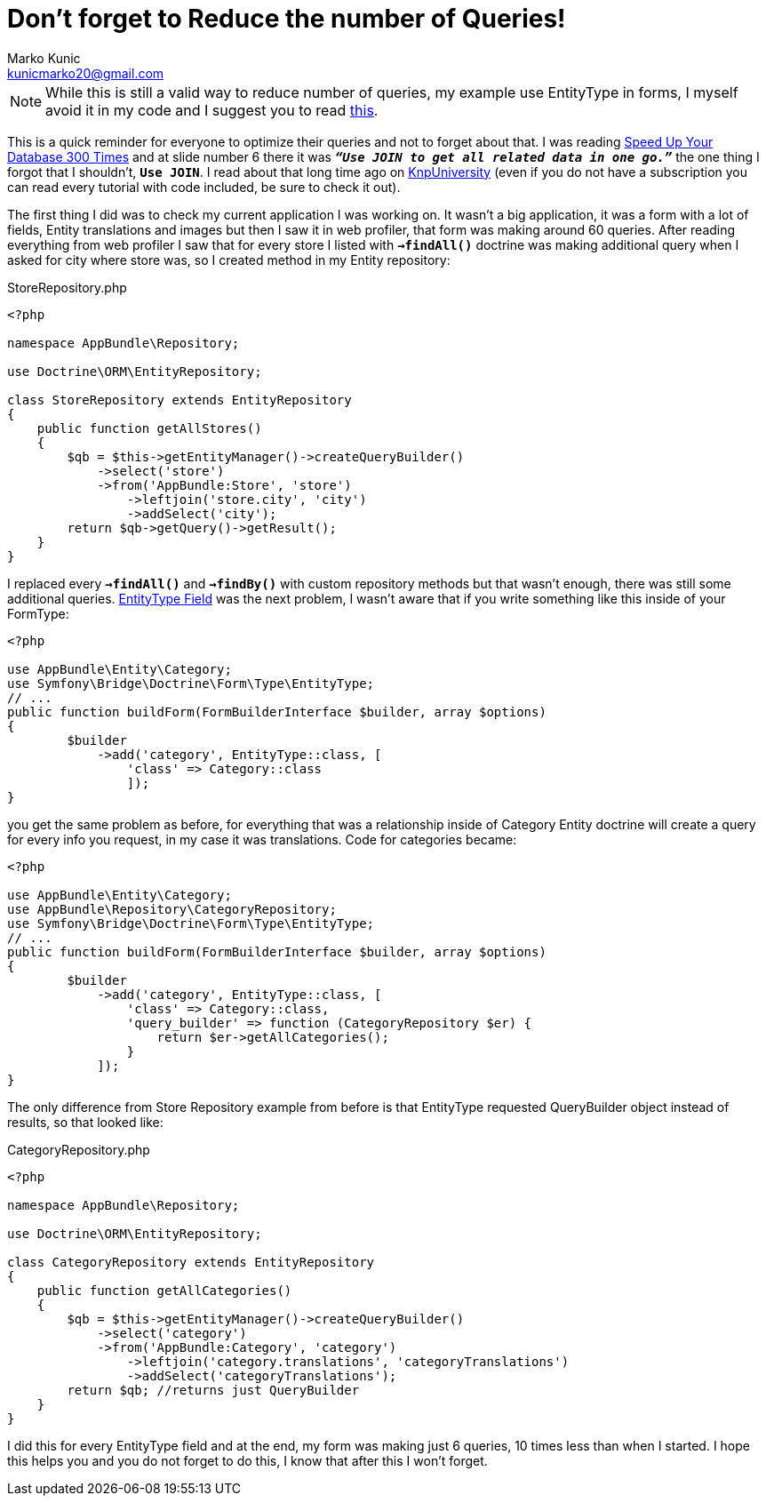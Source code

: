 = Don't forget to Reduce the number of Queries!
Marko Kunic <kunicmarko20@gmail.com>
:published_at: 2017-05-07
:hp-tags: Symfony, Doctrine, Doctrine Queries, Database

NOTE: While this is still a valid way to reduce number of queries, my example use EntityType in forms, I myself avoid it in my code and I suggest you to read https://stovepipe.systems/post/avoiding-entities-in-forms[this].

This is a quick reminder for everyone to optimize their queries and not to forget about that. I was reading https://speakerdeck.com/afilina/speed-up-your-database-300-times[Speed Up Your Database 300 Times] and at slide number 6 there it was `*_“Use JOIN to get all related data in one go.”_*` the one thing I forgot that I shouldn't, `*Use JOIN*`. I read about that long time ago on https://knpuniversity.com/screencast/doctrine-queries/joins-reduce-queries[KnpUniversity] (even if you do not have a subscription you can read every tutorial with code included, be sure to check it out). 

The first thing I did was to check my current application I was working on. It wasn't a big application, it was a form with a lot of fields, Entity translations and images but then I saw it in web profiler, that form was making around 60 queries. After reading everything from web profiler I saw that for every store I listed with `*->findAll()*` doctrine was making additional query when I asked for city where store was, so I created method in my Entity repository: 

[[app-listing]]
[source,php]
.StoreRepository.php
----
<?php

namespace AppBundle\Repository;

use Doctrine\ORM\EntityRepository;

class StoreRepository extends EntityRepository
{
    public function getAllStores()
    {
        $qb = $this->getEntityManager()->createQueryBuilder()
            ->select('store')
            ->from('AppBundle:Store', 'store')
                ->leftjoin('store.city', 'city')
                ->addSelect('city');
        return $qb->getQuery()->getResult();
    }
}
----
I replaced every `*->findAll()*` and `*->findBy()*` with custom repository methods but that wasn't enough, there was still some additional queries. http://symfony.com/doc/current/reference/forms/types/entity.html[EntityType Field] was the next problem, I wasn't aware that if you write something like this inside of your FormType:
[source,php]
----
<?php

use AppBundle\Entity\Category;
use Symfony\Bridge\Doctrine\Form\Type\EntityType;
// ...
public function buildForm(FormBuilderInterface $builder, array $options)
{
        $builder
            ->add('category', EntityType::class, [
                'class' => Category::class
                ]);
}
----
you get the same problem as before, for everything that was a relationship inside of Category Entity doctrine will create a query for every info you request, in my case it was translations. Code for categories became:
[source,php]
----
<?php

use AppBundle\Entity\Category;
use AppBundle\Repository\CategoryRepository;
use Symfony\Bridge\Doctrine\Form\Type\EntityType;
// ...
public function buildForm(FormBuilderInterface $builder, array $options)
{
        $builder
            ->add('category', EntityType::class, [
                'class' => Category::class,
                'query_builder' => function (CategoryRepository $er) {
                    return $er->getAllCategories();
                }
            ]);
}
----

The only difference from Store Repository example from before is that EntityType requested QueryBuilder object instead of results, so that looked like:
[[app-listing]]
[source,php]
.CategoryRepository.php
----
<?php

namespace AppBundle\Repository;

use Doctrine\ORM\EntityRepository;

class CategoryRepository extends EntityRepository
{
    public function getAllCategories()
    {
        $qb = $this->getEntityManager()->createQueryBuilder()
            ->select('category')
            ->from('AppBundle:Category', 'category')
                ->leftjoin('category.translations', 'categoryTranslations')
                ->addSelect('categoryTranslations');
        return $qb; //returns just QueryBuilder
    }
}
----
I did this for every EntityType field and at the end, my form was making just 6 queries, 10 times less than when I started. I hope this helps you and you do not forget to do this, I know that after this I won't forget.
